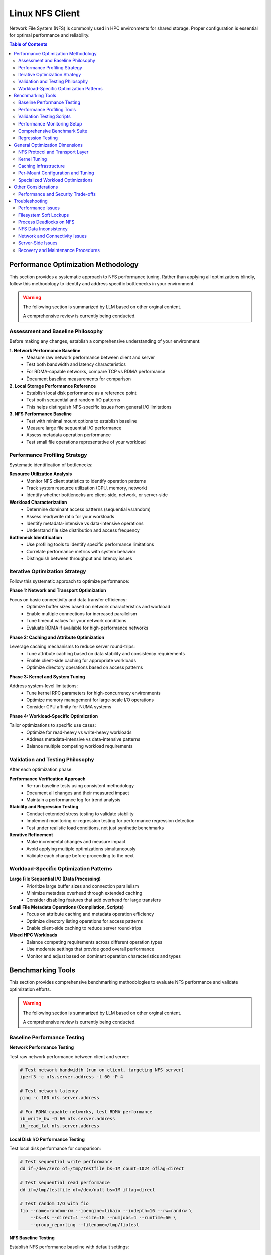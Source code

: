 Linux NFS Client
================

Network File System (NFS) is commonly used in HPC environments for shared storage.
Proper configuration is essential for optimal performance and reliability.

.. contents:: Table of Contents
    :local:
    :depth: 2

Performance Optimization Methodology
------------------------------------

This section provides a systematic approach to NFS performance tuning. Rather than
applying all optimizations blindly, follow this methodology to identify and address
specific bottlenecks in your environment.

.. warning::

    The following section is summarized by LLM based on other orginal content.

    A comprehensive review is currently being conducted.

Assessment and Baseline Philosophy
~~~~~~~~~~~~~~~~~~~~~~~~~~~~~~~~~~

Before making any changes, establish a comprehensive understanding of your environment:

**1. Network Performance Baseline**
    - Measure raw network performance between client and server
    - Test both bandwidth and latency characteristics
    - For RDMA-capable networks, compare TCP vs RDMA performance
    - Document baseline measurements for comparison

**2. Local Storage Performance Reference**
    - Establish local disk performance as a reference point
    - Test both sequential and random I/O patterns
    - This helps distinguish NFS-specific issues from general I/O limitations

**3. NFS Performance Baseline**
    - Test with minimal mount options to establish baseline
    - Measure large file sequential I/O performance
    - Assess metadata operation performance
    - Test small file operations representative of your workload

Performance Profiling Strategy
~~~~~~~~~~~~~~~~~~~~~~~~~~~~~~

Systematic identification of bottlenecks:

**Resource Utilization Analysis**
    - Monitor NFS client statistics to identify operation patterns
    - Track system resource utilization (CPU, memory, network)
    - Identify whether bottlenecks are client-side, network, or server-side

**Workload Characterization**
    - Determine dominant access patterns (sequential vsrandom)
    - Assess read/write ratio for your workloads
    - Identify metadata-intensive vs data-intensive operations
    - Understand file size distribution and access frequency

**Bottleneck Identification**
    - Use profiling tools to identify specific performance limitations
    - Correlate performance metrics with system behavior
    - Distinguish between throughput and latency issues

Iterative Optimization Strategy
~~~~~~~~~~~~~~~~~~~~~~~~~~~~~~~

Follow this systematic approach to optimize performance:

**Phase 1: Network and Transport Optimization**

Focus on basic connectivity and data transfer efficiency:
    - Optimize buffer sizes based on network characteristics and workload
    - Enable multiple connections for increased parallelism
    - Tune timeout values for your network conditions
    - Evaluate RDMA if available for high-performance networks

**Phase 2: Caching and Attribute Optimization**

Leverage caching mechanisms to reduce server round-trips:
    - Tune attribute caching based on data stability and consistency requirements
    - Enable client-side caching for appropriate workloads
    - Optimize directory operations based on access patterns

**Phase 3: Kernel and System Tuning**

Address system-level limitations:
    - Tune kernel RPC parameters for high-concurrency environments
    - Optimize memory management for large-scale I/O operations
    - Consider CPU affinity for NUMA systems

**Phase 4: Workload-Specific Optimization**

Tailor optimizations to specific use cases:
    - Optimize for read-heavy vs write-heavy workloads
    - Address metadata-intensive vs data-intensive patterns
    - Balance multiple competing workload requirements

Validation and Testing Philosophy
~~~~~~~~~~~~~~~~~~~~~~~~~~~~~~~~~

After each optimization phase:

**Performance Verification Approach**
    - Re-run baseline tests using consistent methodology
    - Document all changes and their measured impact
    - Maintain a performance log for trend analysis

**Stability and Regression Testing**
    - Conduct extended stress testing to validate stability
    - Implement monitoring or regression testing for performance regression detection
    - Test under realistic load conditions, not just synthetic benchmarks

**Iterative Refinement**
    - Make incremental changes and measure impact
    - Avoid applying multiple optimizations simultaneously
    - Validate each change before proceeding to the next

Workload-Specific Optimization Patterns
~~~~~~~~~~~~~~~~~~~~~~~~~~~~~~~~~~~~~~~

**Large File Sequential I/O (Data Processing)**
    - Prioritize large buffer sizes and connection parallelism
    - Minimize metadata overhead through extended caching
    - Consider disabling features that add overhead for large transfers

**Small File Metadata Operations (Compilation, Scripts)**
    - Focus on attribute caching and metadata operation efficiency
    - Optimize directory listing operations for access patterns
    - Enable client-side caching to reduce server round-trips

**Mixed HPC Workloads**
    - Balance competing requirements across different operation types
    - Use moderate settings that provide good overall performance
    - Monitor and adjust based on dominant operation characteristics and types

Benchmarking Tools
------------------

This section provides comprehensive benchmarking methodologies to evaluate NFS
performance and validate optimization efforts.

.. warning::

    The following section is summarized by LLM based on other orginal content.

    A comprehensive review is currently being conducted.

Baseline Performance Testing
~~~~~~~~~~~~~~~~~~~~~~~~~~~~

**Network Performance Testing**

Test raw network performance between client and server:

.. code-block:: bash

    # Test network bandwidth (run on client, targeting NFS server)
    iperf3 -c nfs.server.address -t 60 -P 4

    # Test network latency
    ping -c 100 nfs.server.address

    # For RDMA-capable networks, test RDMA performance
    ib_write_bw -D 60 nfs.server.address
    ib_read_lat nfs.server.address

**Local Disk I/O Performance Testing**

Test local disk performance for comparison:

.. code-block:: bash

    # Test sequential write performance
    dd if=/dev/zero of=/tmp/testfile bs=1M count=1024 oflag=direct

    # Test sequential read performance
    dd if=/tmp/testfile of=/dev/null bs=1M iflag=direct

    # Test random I/O with fio
    fio --name=random-rw --ioengine=libaio --iodepth=16 --rw=randrw \
        --bs=4k --direct=1 --size=1G --numjobs=4 --runtime=60 \
        --group_reporting --filename=/tmp/fiotest

**NFS Baseline Testing**

Establish NFS performance baseline with default settings:

.. code-block:: bash

    # Mount with minimal options first
    mount -t nfs nfs.server:/export /mnt/nfs

    # Test large file sequential I/O
    dd if=/dev/zero of=/mnt/nfs/testfile bs=1M count=1024 oflag=direct
    dd if=/mnt/nfs/testfile of=/dev/null bs=1M iflag=direct

    # Test metadata operations
    time (mkdir /mnt/nfs/test && cd /mnt/nfs/test && \
          for i in {1..1000}; do touch file$i; done && \
          ls -la > /dev/null && rm -rf /mnt/nfs/test)

    # Test many small files
    fio --name=small-files --ioengine=sync --rw=write --bs=4k \
        --direct=1 --size=4k --numjobs=100 --filename_format='f.$jobnum' \
        --directory=/mnt/nfs/smallfiles --create_serialize=0

Performance Profiling Tools
~~~~~~~~~~~~~~~~~~~~~~~~~~~

**NFS Statistics Monitoring**

.. code-block:: bash

    # Monitor NFS client statistics
    nfsstat -c

    # Monitor specific NFS operations
    nfsstat -c -3  # NFSv3 client stats
    nfsstat -c -4  # NFSv4 client stats

    # Watch real-time statistics
    watch -n 1 'nfsstat -c | grep -E "(read|write|getattr|lookup)"'

**System Resource Monitoring**

.. code-block:: bash

    # Monitor I/O wait and system load
    iostat -x 1

    # Monitor network utilization
    iftop -i eth0

    # Monitor CPU usage by NFS processes
    top -p $(pgrep "nfs|rpc")

    # Check for RPC timeout errors
    dmesg | grep -i "nfs\|rpc"

**Advanced Profiling with perf**

.. code-block:: bash

    # Profile NFS client operations
    perf record -g -p $(pgrep nfsv4) sleep 30
    perf report

    # Monitor system calls during NFS operations
    strace -c -p $(pgrep nfs)

Validation Testing Scripts
~~~~~~~~~~~~~~~~~~~~~~~~~~

**Performance Verification**

.. code-block:: bash

    # Re-run baseline tests and compare results
    # Document improvements in a performance log

    # Example performance tracking
    echo "$(date): rsize=1M,wsize=1M,nconnect=8" >> /var/log/nfs-tuning.log
    echo "Sequential write: $(dd if=/dev/zero of=/mnt/nfs/test bs=1M count=100 2>&1 | \
          grep MB/s)" >> /var/log/nfs-tuning.log

**Stability Testing**

.. code-block:: bash

    # Run extended stress tests
    fio --name=stability-test --ioengine=libaio --iodepth=32 \
        --rw=randrw --rwmixread=70 --bs=64k --direct=1 \
        --size=10G --numjobs=8 --runtime=3600 \
        --directory=/mnt/nfs/stress --create_serialize=0

    # Monitor for errors during stress testing
    watch -n 5 'dmesg | tail -20'

Performance Monitoring Setup
~~~~~~~~~~~~~~~~~~~~~~~~~~~~

Comprehensive Benchmark Suite
~~~~~~~~~~~~~~~~~~~~~~~~~~~~~

Regression Testing
~~~~~~~~~~~~~~~~~~

General Optimization Dimensions
-------------------------------

This section presents NFS optimization dimensions in a logical progression from
macroscopic to detailed configuration. The optimization hierarchy follows this order:

1. **Protocol and Transport** - Fundamental architectural choices that determine the
   performance envelope available to your deployment
2. **System-Wide Kernel Tuning** - Global parameters affecting all NFS operations
3. **System-Wide Caching** - Infrastructure-level caching solutions
4. **Per-Mount Configuration** - Mount-specific tuning based on workload characteristics
5. **Specialized Optimizations** - Targeted settings for specific operation types

This hierarchy ensures that broad, high-impact optimizations are applied first, followed
by progressively more specific tuning based on detailed workload analysis.

NFS Protocol and Transport Layer
~~~~~~~~~~~~~~~~~~~~~~~~~~~~~~~~

These choices fundamentally determine the performance envelope and capabilities
available to your NFS deployment.

**NFS Version Selection**

The NFS version choice affects all subsequent optimization strategies:

- **NFSv3**: Widely supported and stable, but has limitations with locking mechanisms
- **NFSv4.0**: Introduces improved locking mechanisms and supports ACLs, but may have
  compatibility issues with older servers
- **NFSv4.1**: Supports pNFS (parallel NFS), enabling parallel access across multiple
  servers for better performance
- **NFSv4.2**: Adds features like server-side copy, sparse files, and application data
  block support

**High-Performance Network Transport**

For InfiniBand or RoCE networks with RDMA-capable NFS servers:

.. code-block::

    proto=rdma,port=20049

.. note::

    The default RDMA port for NFS is 20049, but verify your server configuration. For
    NFSv4.1 with pNFS and RDMA, you may need additional configuration.

.. tip::

    - Verify that both client and server support NFS over RDMA
    - Ensure your HCA (Host Channel Adapter) drivers and RDMA stack are properly
      configured
    - Test connectivity with ``rping`` before mounting NFS over RDMA

Kernel Tuning
~~~~~~~~~~~~~

These parameters affect all NFS operations system-wide and should be tuned based on your
overall infrastructure characteristics.

**Understanding the SunRPC Subsystem**

NFS relies on the SunRPC (Remote Procedure Call) framework for all client-server
communication. The kernel's ``sunrpc`` subsystem manages connection pools, request
queuing, transport protocols, and memory registration for NFS operations. Key
performance aspects include:

- **RPC Slot Tables**: Control the maximum number of concurrent outstanding requests,
  directly affecting parallelism and preventing server overload
- **Transport Management**: Handles TCP, UDP, and RDMA connections with different
  performance characteristics and resource requirements
- **Memory Registration**: For RDMA transports, manages efficient memory region
  registration to minimize latency for high-speed networks
- **Flow Control**: Balances client request rates with server capacity and network
  bandwidth to prevent congestion

Understanding these subsystems helps explain why tuning RPC parameters can dramatically
impact NFS performance, especially in high-concurrency or high-bandwidth environments.

**RPC and Network Stack Parameters**

The following table summarizes the key SunRPC parameters for NFS performance tuning:

.. list-table:: SunRPC Parameters (sunrpc.*)
    :header-rows: 1
    :widths: 30 20 50

    - - Parameter
      - Value
      - Remarks
    - - ``tcp_slot_table_entries``
      - 128
      - |   Max concurrent TCP RPC requests.
        |   Increase request backlog for higher concurrency under heavy load scenarios.
    - - ``udp_slot_table_entries``
      - 128
      - |   Max concurrent UDP RPC requests.
        |   Less common in modern deployments.
    - - ``rdma_slot_table_entries``
      - 256
      - |   Max outstanding RDMA requests.
        |   Tune based on server-to-node ratio and workload concurrency requirements.
    - - ``rdma_pad_optimize``
      - 1
      - |   Enabled. RDMA message padding for better memory alignment.
    - - ``rdma_max_inline_read``
      - MTU - 256
      - |   Max inline RDMA read size.
        |   Set to MTU minus 256 bytes for headers (3840 for 4096 MTU).
    - - ``rdma_max_inline_write``
      - MTU - 256
      - |   Max inline RDMA write size.
        |   Should match inline read value.
    - - ``rdma_memreg_strategy``
      - 4
      - |   FRMR. Recommended for modern HCAs.

.. note::

    **RDMA Parameters**: The RDMA-specific parameters only apply when using NFS over
    RDMA transport. For TCP-only deployments, focus on the TCP slot table and network
    buffer settings.

**Example Configuration**

Create a sysctl config file, such as ``/etc/sysctl.d/99-nfs.conf``:

.. code-block:: ini

    # These should be ideally be already tuned at network subsystem
    # level, but included here for completeness
    net.core.rmem_default = 16777216
    net.core.rmem_max = 134217728
    net.core.wmem_default = 16777216
    net.core.wmem_max = 134217728

    # Increase RPC slot table for high concurrency
    sunrpc.tcp_slot_table_entries = 128
    sunrpc.udp_slot_table_entries = 128

    # Settings for NFS over RDMA (InfiniBand/RoCE)
    sunrpc.rdma_slot_table_entries = 256
    sunrpc.rdma_pad_optimize = 1
    # Set slightly below MTU to account for headers (e.g., 4096 - 256)
    # Recommended for 4096 MTU environments (both IB and RoCEv2)
    sunrpc.rdma_max_inline_read = 3840
    sunrpc.rdma_max_inline_write = 3840

    # Additional RDMA performance tunings
    sunrpc.rdma_memreg_strategy = 4

To apply the settings without rebooting, run ``sysctl --system``.

.. tip::

    **Incremental Tuning**: Start with conservative values and increase gradually while
    monitoring performance and memory usage. Higher slot table entries improve
    concurrency but increase memory consumption.

Caching Infrastructure
~~~~~~~~~~~~~~~~~~~~~~

Client-side caching provides system-wide performance benefits for frequently accessed
data patterns.

**Standard Client-Side Caching**

Cachefilesd enables local caching of NFS files, significantly improving performance for
frequently accessed and infrequently changed data.

.. code-block:: bash

    systemctl enable --now cachefilesd

To enable caching for an NFS mount, add the ``fsc`` option to the mount command in
``/etc/fstab``.

.. code-block::

    your.nfs.server:/export /mount/point nfs defaults,fsc 0 0

**Tuning Cachefilesd for HPC Workloads**

For demanding HPC workloads, the default ``cachefilesd`` configuration may be
insufficient. One common limitation is the maximum number of open file descriptors.

To increase this limit, create a systemd override file
``/etc/systemd/system/cachefilesd.service.d/limits.conf``:

.. code-block:: ini

    [Service]
    LimitNOFILE=65536

Reload the systemd configuration and restart ``cachefilesd`` to apply the changes.

**Advanced Caching Solutions**

Commercial NFS implementations may offer additional features:

- **Client-side buffered write**: Improves write performance through intelligent caching
- **Multi-path read**: Load balances reads across multiple network paths
- **Advanced caching**: More sophisticated caching algorithms than standard FS-Cache
- **Quality of Service**: Traffic prioritization and bandwidth management

**Compatibility Considerations for Proprietary Solutions**

When using proprietary NFS solutions:

- Verify ``fsc`` compatibility with vendor-specific caching mechanisms
- Test interoperability with standard NFS clients
- Understand licensing implications for compute nodes
- Plan for failover and redundancy scenarios

Per-Mount Configuration and Tuning
~~~~~~~~~~~~~~~~~~~~~~~~~~~~~~~~~~

After establishing protocol choices, system-wide kernel tuning, and caching
infrastructure, these mount-specific settings provide fine-grained control tailored to
individual workload characteristics and requirements.

**Core NFS Mount Options**

The following table summarizes essential NFS mount options for HPC environments:

.. list-table:: NFS Mount Options
    :header-rows: 1
    :widths: 25 20 55

    - - Option
      - Recommended Value
      - Remarks
    - - ``vers``
      - 3 or 4.1
      - |   NFSv3 for stability and wide compatibility.
        |   NFSv4.1 for pNFS parallel access and improved locking.
    - - ``rsize``
      - 1048576
      - |   Read buffer size in bytes (1MB).
        |   Larger values improve throughput but increase memory usage.
    - - ``wsize``
      - 1048576
      - |   Write buffer size in bytes (1MB).
        |   Should match rsize for balanced performance.
    - - ``nconnect``
      - 4-16
      - |   Number of TCP connections to establish (NFSv3/4.0).
        |   Higher values improve parallelism but increase server load.
    - - ``hard``
      - hard
      - |   Hard mount ensures data integrity but may hang on server issues.
        |   Use ``soft`` only for non-critical, read-only data.
    - - ``timeo``
      - 50-100
      - |   RPC timeout in tenths of a second (5-10 seconds).
        |   Increase for high-latency or congested networks.
    - - ``retrans``
      - 2-3
      - |   Number of retransmissions before declaring timeout.
        |   Balance between resilience and responsiveness.
    - - ``acregmin``
      - 10-60
      - |   Minimum file attribute cache time in seconds.
        |   Higher values reduce metadata traffic but may impact consistency.
    - - ``acdirmin``
      - 30-300
      - |   Minimum directory attribute cache time in seconds.
        |   Directories change less frequently than files.
    - - ``lookupcache``
      - all
      - |   Cache lookup results for better metadata performance.
        |   Use ``pos`` for stricter consistency requirements.
    - - ``local_lock``
      - none or all
      - |   ``none`` disables local locking (NFSv3 read-only/single-writer).
        |   ``all`` uses local locking only (bypasses server locks).
    - - ``_netdev``
      - _netdev
      - |   Essential for network filesystems in cluster environments.
        |   Ensures network is available before mounting.

.. warning::

    **Kernel Version Compatibility**: These mount options are verified for Linux kernel
    5.x NFS implementation. Proprietary NFS client drivers (e.g., vendor-specific
    solutions) may support additional options or have different defaults. Linux kernel
    6.x introduces some new options like ``xprtsec`` for NFSv4.2 TLS support and
    enhanced RDMA capabilities.

.. note::

    **Performance vs Reliability Trade-offs**:

    - ``hard`` vs ``soft``: Hard mounts ensure data integrity but can hang; soft mounts
      fail faster but may cause data corruption
    - ``sync`` vs ``async``: Synchronous writes are safer but slower
    - Large ``rsize``/``wsize`` improve throughput but increase memory usage
    - Higher cache times reduce server load but may impact data consistency

**Example HPC Configuration**

Basic high-performance configuration for NFSv3:

.. code-block::

    your.nfs.server:/export /mount/point nfs \
        vers=3,rsize=1048576,wsize=1048576,nconnect=8,hard,timeo=50,retrans=2, \
        acregmin=30,acdirmin=60,lookupcache=all,local_lock=none,_netdev 0 0

For NFSv4.1 with pNFS support:

.. code-block::

    your.nfs.server:/export /mount/point nfs \
        vers=4.1,rsize=1048576,wsize=1048576,hard,timeo=100,retrans=3, \
        acregmin=60,acdirmin=300,lookupcache=all,_netdev 0 0

Specialized Workload Optimizations
~~~~~~~~~~~~~~~~~~~~~~~~~~~~~~~~~~

The final optimization layer targets specific operation types and access patterns. These
optimizations should be applied selectively based on detailed workload analysis and
represent the most specialized tuning options available.

**Directory Listing Optimization**

Directory listing behavior significantly impacts metadata-intensive workloads.

**rdirplus vs nordirplus:**

- ``rdirplus`` (Default): Fetches file names and metadata together, efficient for
  operations like ``ls -l`` that need both names and attributes
- ``nordirplus``: Fetches only file names, optimized for filename-only scanning
  workloads such as read-only software mounts where applications frequently scan for
  filenames

**When to Use nordirplus:**

- Read-only software mounts with frequent directory scanning
- Workloads that primarily need filenames without attributes
- Large directories where metadata fetching is a bottleneck

.. warning::

    Only use ``nordirplus`` after thorough testing with your specific NFS server
    implementation and workload. This option will degrade performance for most
    operations that require file attributes.

Other Considerations
--------------------

This section covers additional factors that impact NFS performance and deployment in
production environments.

Performance and Security Trade-offs
~~~~~~~~~~~~~~~~~~~~~~~~~~~~~~~~~~~

Security measures can impact NFS performance. This section helps balance security
requirements with performance optimization.

**Kerberos Authentication**

Kerberos provides strong authentication but adds overhead:

.. code-block::

    # Basic Kerberos mount
    nfs.server:/export /mnt/secure nfs sec=krb5,rsize=1048576,wsize=1048576 0 0

    # Performance-optimized Kerberos mount
    nfs.server:/export /mnt/secure nfs \
        sec=krb5,rsize=1048576,wsize=1048576,nconnect=8, \
        acregmin=60,acdirmin=60,_netdev 0 0

Performance impact mitigation:

- Use ticket caching to reduce authentication overhead
- Increase attribute cache times to reduce authenticated metadata operations
- Consider ``sec=krb5i`` only when data integrity is critical (adds ~15% overhead)
- Avoid ``sec=krb5p`` unless encryption in transit is required (adds ~25% overhead)

**TLS Encryption (NFSv4.2)**

For environments requiring encryption in transit:

.. code-block::

    # NFSv4.2 with TLS
    nfs.server:/export /mnt/encrypted nfs \
        vers=4.2,proto=tcp,port=2049,xprtsec=tls, \
        rsize=262144,wsize=262144,nconnect=4 0 0

Performance considerations: - TLS adds CPU overhead for encryption/decryption - Reduce
buffer sizes to balance security and performance - Monitor CPU utilization on both
client and server - Consider hardware acceleration for cryptographic operations

Troubleshooting
---------------

This section provides comprehensive troubleshooting guidance for various NFS issues
beyond just performance problems.

.. warning::

    The following section is summarized by LLM based on other orginal content.

    A comprehensive review is currently being conducted.

Performance Issues
~~~~~~~~~~~~~~~~~~

**Symptom: Slow Sequential Read/Write Performance**

Diagnostic steps:

.. code-block:: bash

    # Check current mount options
    mount | grep nfs

    # Check actual buffer sizes being used
    nfsstat -m | grep -E "rsize|wsize"

    # Test different buffer sizes
    mount -o remount,rsize=1048576,wsize=1048576 /mnt/nfs

    # Compare with network bandwidth capacity
    iperf3 -c nfs.server -P 1

Common causes and solutions:

- **Small buffer sizes**: Increase rsize/wsize to 1MB
- **Single connection bottleneck**: Enable nconnect=4-16
- **Network congestion**: Check for packet loss with ``iperf3``
- **Server-side bottlenecks**: Monitor server CPU and disk I/O

**Symptom: High Metadata Operation Latency**

Diagnostic steps:

.. code-block:: bash

    # Monitor metadata operations
    nfsstat -c | grep -E "getattr|lookup|readdir"

    # Test directory listing performance
    time ls -la /mnt/nfs/large_directory/

    # Check attribute cache effectiveness
    echo 3 > /proc/sys/vm/drop_caches
    time ls -la /mnt/nfs/large_directory/  # First run
    time ls -la /mnt/nfs/large_directory/  # Second run (should be faster)

Common causes and solutions:

- **Insufficient attribute caching**: Increase ``acregmin`` and ``acdirmin``
- **Inefficient directory operations**: Test ``nordirplus`` for scan-heavy workloads
- **Network latency**: Consider client-side caching with ``fsc``
- **Too many small files**: Consolidate files or use archives when possible

Filesystem Soft Lockups
~~~~~~~~~~~~~~~~~~~~~~~

**Symptom: System becomes unresponsive, soft lockup messages in dmesg**

.. code-block:: bash

    # Check for soft lockup messages
    dmesg | grep -i "soft lockup\|hung task"

    # Monitor NFS-related kernel threads
    ps aux | grep "\[nfs\|rpc\]"

**Common Causes and Solutions**:

1. **Long-running metadata operations on large directories**:

   .. code-block:: bash

       # Reduce directory scan operations
       # Use find with -maxdepth to limit recursion
       find /mnt/nfs -maxdepth 2 -name "*.txt"

       # Break large operations into smaller chunks
       ls /mnt/nfs/large_dir | head -1000

2. **Uninterruptible I/O operations**:

   .. code-block:: bash

       # Use soft mounts for non-critical data
       mount -o soft,timeo=30,retrans=2 nfs.server:/export /mnt/nfs

       # For critical data, ensure proper timeout values
       mount -o hard,timeo=50,retrans=3,intr nfs.server:/export /mnt/nfs

3. **Memory pressure during large I/O operations**:

   .. code-block:: bash

       # Monitor memory usage during NFS operations
       watch -n 1 'cat /proc/meminfo | grep -E "MemFree|Cached|Dirty"'

       # Tune dirty memory thresholds
       echo 5 > /proc/sys/vm/dirty_background_ratio
       echo 10 > /proc/sys/vm/dirty_ratio

Process Deadlocks on NFS
~~~~~~~~~~~~~~~~~~~~~~~~

**Symptom: Processes hang indefinitely, cannot be killed**

.. code-block:: bash

    # Identify hung processes
    ps aux | grep " D "  # Processes in uninterruptible sleep

    # Check process stack traces
    cat /proc/PID/stack  # Replace PID with actual process ID

    # Monitor NFS operations
    cat /proc/PID/mountstats

**Common Scenarios and Solutions**:

1. **Lock conflicts in NFSv3**:

   .. code-block:: bash

       # Disable locking for read-only or single-writer scenarios
       mount -o nolock nfs.server:/export /mnt/nfs

       # Use local locking only
       mount -o local_lock=all nfs.server:/export /mnt/nfs

2. **Stale file handles**:

   .. code-block:: bash

       # Check for stale handles
       dmesg | grep -i "stale"

       # Remount the filesystem
       umount /mnt/nfs && mount /mnt/nfs

       # For persistent issues, restart applications accessing the mount

3. **Server-side lock manager issues**:

   .. code-block:: bash

       # Check lock manager status on server
       systemctl status nfs-lock.service

       # Clear lock state (server-side, use with caution)
       systemctl restart nfs-lock.service

NFS Data Inconsistency
~~~~~~~~~~~~~~~~~~~~~~

**Symptom: Different clients see different file contents or metadata**

.. code-block:: bash

    # Check mount options for caching behavior
    mount | grep nfs

    # Compare file checksums across clients
    md5sum /mnt/nfs/testfile  # Run on multiple clients

    # Check file timestamps and sizes
    stat /mnt/nfs/testfile

**Common Causes and Solutions**:

1. **Aggressive client-side caching**:

   .. code-block:: bash

       # Reduce attribute cache times for frequently changing data
       mount -o acregmin=3,acdirmin=3 nfs.server:/export /mnt/nfs

       # Disable attribute caching entirely (impacts performance)
       mount -o actimeo=0 nfs.server:/export /mnt/nfs

       # Force immediate synchronization
       sync && echo 3 > /proc/sys/vm/drop_caches

2. **Write caching issues**:

   .. code-block:: bash

       # Use synchronous writes for critical data
       mount -o sync nfs.server:/export /mnt/nfs

       # Force write-through for specific operations
       dd if=sourcefile of=/mnt/nfs/destfile oflag=sync

3. **Clock synchronization problems**:

   .. code-block:: bash

       # Check time synchronization
       chrony sources -v  # or ntpq -pn

       # Verify timezone consistency
       timedatectl status

4. **Multiple writers without coordination**:

   .. code-block:: bash

       # Implement file locking in applications
       # Use advisory locks with flock or fcntl

       # Example: exclusive access pattern
       (
           flock -x 200
           # Critical section with exclusive access
           echo "data" > /mnt/nfs/shared_file
       ) 200>/mnt/nfs/lockfile

Network and Connectivity Issues
~~~~~~~~~~~~~~~~~~~~~~~~~~~~~~~

**Symptom: Intermittent hangs, timeout errors**

.. code-block:: bash

    # Check for network errors
    dmesg | grep -i "nfs.*timeout\|rpc.*timeout"

    # Monitor network connectivity
    ping -c 1000 nfs.server | grep -E "packet loss|rtt"

    # Check for network interface errors
    cat /proc/net/dev | grep eth0

**Diagnostic Steps**:

1. **Network stability testing**:

   .. code-block:: bash

       # Long-term connectivity test
       mtr --report --report-cycles 100 nfs.server

       # Check for network congestion
       iperf3 -c nfs.server -t 300 -i 10

2. **RPC layer debugging**:

   .. code-block:: bash

       # Enable RPC debugging (use sparingly)
       echo 1 > /proc/sys/sunrpc/rpc_debug

       # Monitor RPC statistics
       nfsstat -r  # Client RPC statistics

       # Disable debugging after troubleshooting
       echo 0 > /proc/sys/sunrpc/rpc_debug

3. **Firewall and port issues**:

   .. code-block:: bash

       # Check NFS port accessibility
       telnet nfs.server 2049

       # For NFSv3, check additional ports
       rpcinfo -p nfs.server

       # Test UDP connectivity (NFSv3)
       nc -u nfs.server 2049

Server-Side Issues
~~~~~~~~~~~~~~~~~~

**Identifying Server-Side Bottlenecks**

.. code-block:: bash

    # Monitor server from client side
    nfsstat -s  # Server statistics (if accessible)

    # Check server response times
    time ls /mnt/nfs/ > /dev/null

    # Monitor for server busy errors
    dmesg | grep -i "server.*busy"

**Common Server Issues**:

1. **Insufficient nfsd threads**:

   .. code-block:: bash

       # Check current thread count (server-side)
       cat /proc/fs/nfsd/threads

       # Increase thread count (server-side)
       echo 64 > /proc/fs/nfsd/threads

2. **Export configuration problems**:

   .. code-block:: bash

       # Verify export visibility (server-side)
       exportfs -v

       # Test export accessibility
       showmount -e nfs.server

Recovery and Maintenance Procedures
~~~~~~~~~~~~~~~~~~~~~~~~~~~~~~~~~~~

**Safe NFS Maintenance**

.. code-block:: bash

    # Graceful unmount procedure
    # 1. Stop applications using the mount
    lsof +D /mnt/nfs  # Identify processes using NFS

    # 2. Sync pending writes
    sync

    # 3. Unmount with force if necessary
    umount /mnt/nfs
    # If busy: umount -f /mnt/nfs
    # If still busy: umount -l /mnt/nfs  # Lazy unmount

**Emergency Recovery**

.. code-block:: bash

    # Clear stuck mount state
    # 1. Kill processes accessing NFS (last resort)
    fuser -km /mnt/nfs

    # 2. Force unmount
    umount -f /mnt/nfs

    # 3. Clear mount cache
    echo 3 > /proc/sys/vm/drop_caches

    # 4. Restart NFS client services if needed
    systemctl restart nfs-client.target

**Preventive Measures**

.. code-block:: bash

    # Regular health checks
    #!/bin/bash
    # /usr/local/bin/nfs-health-check.sh

    MOUNT_POINT="/mnt/nfs"

    # Test basic connectivity
    if ! timeout 10 ls $MOUNT_POINT > /dev/null 2>&1; then
        echo "ALERT: NFS mount $MOUNT_POINT not responsive"
        # Add notification logic here
    fi

    # Check for error conditions
    error_count=$(dmesg | grep -c "nfs.*error\|rpc.*error")
    if [ $error_count -gt 10 ]; then
        echo "ALERT: High NFS error count: $error_count"
    fi

    # Monitor performance degradation
    # Add performance threshold checks here
